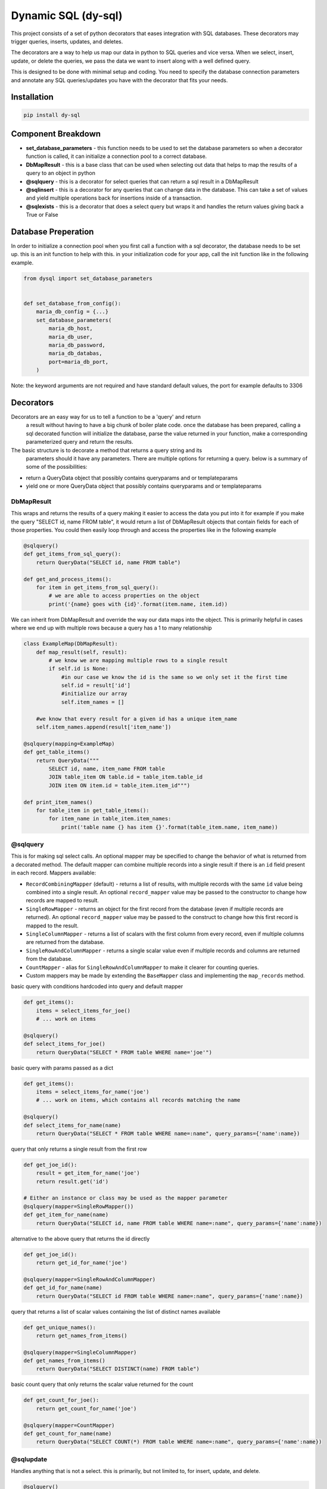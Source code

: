 ######################
 Dynamic SQL (dy-sql)
######################

This project consists of a set of python decorators that eases integration with SQL databases. These decorators
may trigger queries, inserts, updates, and deletes.

The decorators are a way to help us map our data in python to SQL queries and vice versa.
When we select, insert, update, or delete the queries, we pass the data we want
to insert along with a well defined query.

This is designed to be done with minimal setup and coding. You need to specify 
the database connection parameters and annotate any SQL queries/updates you have with the
decorator that fits your needs.

Installation
============

.. code-block::

    pip install dy-sql

Component Breakdown
===================
* **set_database_parameters** - this function needs to be used to set the database parameters so when a decorator function is called, it can initialize a connection pool to a correct database.
* **DbMapResult** - this is a base class that can be used when selecting out data that helps to map the results of a query to an object in python
* **@sqlquery** - this is a decorator for select queries that can return a sql result in a DbMapResult
* **@sqlinsert** - this is a decorator for any queries that can change data in the database. This can take a set of values and yield multiple operations back for insertions inside of a transaction.
* **@sqlexists** - this is a decorator that does a select query but wraps it and handles the return values giving back a True or False

Database Preperation
====================
In order to initialize a connection pool when you first call a function with a
sql decorator, the database needs to be set up.
this is an init function to help with this. in your initialization code for your
app, call the init function like in the following example.

.. code-block:: python

    from dysql import set_database_parameters


    def set_database_from_config():
        maria_db_config = {...}
        set_database_parameters(
            maria_db_host,
            maria_db_user,
            maria_db_password,
            maria_db_databas,
            port=maria_db_port,
        )

Note: the keyword arguments are not required and have standard default values,
the port for example defaults to 3306

Decorators
==========
Decorators are an easy way for us to tell a function to be a 'query' and return
 a result without having to have a big chunk of boiler plate code. once the
 database has been prepared, calling a sql decorated function will initialize
 the database, parse the value returned in your function, make a corresponding
 parameterized query and return the results.

The basic structure is to decorate a method that returns a query string and its
 parameters should it have any parameters. There are multiple options for
 returning a query. below is a summary of some of the possibilities:

* return a QueryData object that possibly contains queryparams and or templateparams
* yield one or more QueryData object that possibly contains queryparams and or templateparams

DbMapResult
~~~~~~~~~~~
This wraps and returns the results of a query making it easier to access the data
you put into it for example if you make the query "SELECT id, name FROM table",
it would return a list of DbMapResult objects that contain fields for each of
those properties. You could then easily loop through and access the properties
like in the following example

.. code-block:: python

    @sqlquery()
    def get_items_from_sql_query():
        return QueryData("SELECT id, name FROM table")

    def get_and_process_items():
        for item in get_items_from_sql_query():
            # we are able to access properties on the object
            print('{name} goes with {id}'.format(item.name, item.id))

We can inherit from DbMapResult and override the way our data maps into the
object. This is primarily helpful in cases where we end up with multiple rows
because a query has a 1 to many relationship

.. code-block:: python

    class ExampleMap(DbMapResult):
        def map_result(self, result):
            # we know we are mapping multiple rows to a single result
            if self.id is None:
                #in our case we know the id is the same so we only set it the first time
                self.id = result['id']
                #initialize our array
                self.item_names = []

        #we know that every result for a given id has a unique item_name
        self.item_names.append(result['item_name'])

    @sqlquery(mapping=ExampleMap)
    def get_table_items()
        return QueryData("""
            SELECT id, name, item_name FROM table
            JOIN table_item ON table.id = table_item.table_id
            JOIN item ON item.id = table_item.item_id""")

    def print_item_names()
        for table_item in get_table_items():
            for item_name in table_item.item_names:
                print('table name {} has item {}'.format(table_item.name, item_name))

@sqlquery
~~~~~~~~~
This is for making sql select calls. An optional mapper may be specified to
change the behavior of what is returned from a decorated method. The default
mapper can combine multiple records into a single result if there is an
``id`` field present in each record. Mappers available:

* ``RecordCombiningMapper`` (default) - returns a list of results, with multiple records with the same ``id`` value
  being combined into a single result. An optional ``record_mapper`` value may be passed to the constructor to change
  how records are mapped to result.
* ``SingleRowMapper`` - returns an object for the first record from the database (even if multiple records are
  returned). An optional ``record_mapper`` value may be passed to the construct to change how this first record is
  mapped to the result.
* ``SingleColumnMapper`` - returns a list of scalars with the first column from every record, even if multiple columns
  are returned from the database.
* ``SingleRowAndColumnMapper`` - returns a single scalar value even if multiple records and columns are returned
  from the database.
* ``CountMapper`` - alias for ``SingleRowAndColumnMapper`` to make it clearer for counting queries.
* Custom mappers may be made by extending the ``BaseMapper`` class and implementing the ``map_records`` method.

basic query with conditions hardcoded into query and default mapper

.. code-block:: python

    def get_items():
        items = select_items_for_joe()
        # ... work on items

    @sqlquery()
    def select_items_for_joe()
        return QueryData("SELECT * FROM table WHERE name='joe'")

basic query with params passed as a dict

.. code-block:: python

    def get_items():
        items = select_items_for_name('joe')
        # ... work on items, which contains all records matching the name

    @sqlquery()
    def select_items_for_name(name)
        return QueryData("SELECT * FROM table WHERE name=:name", query_params={'name':name})

query that only returns a single result from the first row

.. code-block:: python

    def get_joe_id():
        result = get_item_for_name('joe')
        return result.get('id')

    # Either an instance or class may be used as the mapper parameter
    @sqlquery(mapper=SingleRowMapper())
    def get_item_for_name(name)
        return QueryData("SELECT id, name FROM table WHERE name=:name", query_params={'name':name})

alternative to the above query that returns the id directly

.. code-block:: python

    def get_joe_id():
        return get_id_for_name('joe')

    @sqlquery(mapper=SingleRowAndColumnMapper)
    def get_id_for_name(name)
        return QueryData("SELECT id FROM table WHERE name=:name", query_params={'name':name})

query that returns a list of scalar values containing the list of distinct names available

.. code-block:: python

    def get_unique_names():
        return get_names_from_items()

    @sqlquery(mapper=SingleColumnMapper)
    def get_names_from_items()
        return QueryData("SELECT DISTINCT(name) FROM table")

basic count query that only returns the scalar value returned for the count

.. code-block:: python

    def get_count_for_joe():
        return get_count_for_name('joe')

    @sqlquery(mapper=CountMapper)
    def get_count_for_name(name)
        return QueryData("SELECT COUNT(*) FROM table WHERE name=:name", query_params={'name':name})


@sqlupdate
~~~~~~~~~~
Handles anything that is not a select. this is primarily, but not limited to, for insert, update, and delete.

.. code-block:: python

    @sqlquery()
    def select_items(item_dict)
        return QueryData("INSERT INTO", template_params={'in__item_id':item_id_list})

@sqlexists
~~~~~~~~~~
This wraps up a sql query conditionally and ultimately returns a boolean value to the caller. The query you give here can return anything you want but as good practice, try to always select as little as possible. For example, below we are just returning 1 because the value itself isn't used, we just need to know there are records avaliable

.. code-block:: python

    @sqlquery()
    def item_exists(item_id)
        return QueryData("SELECT 1 FROM table WHERE id=:id", query_params={'id':item_id})

Ultimately, the above query becomes "SELECT EXISTS (SELECT 1 FROM table WHERE id=:id)". You'll notice the inner select value isn't actually used

Decorator templates
===================

**in** template - this template will allow you to pass a list as a single parameter and have the `IN` condition build out for you. This allows you to more dynamically include values in your queries.

.. code-block:: python

    @sqlquery()
    def select_items(item_id_list)
        return QueryData("SELECT * FROM table WHERE {in__item_id}",
                        template_params={'in__item_id':item_id_list})

**not_in** template -  this template will allow you to pass a list as a single parameter and have the `NOT IN` condition build out for you. This allows you more dynamically exclude values in your queries.

.. code-block:: python

    @sqlquery()
    def select_items(item_id_list)
        return QueryData("SELECT * FROM table WHERE {not_in__item_id}",
                        template_params={'not_in__item_id':item_id_list})

**values** template - when inserting and you have multiple records to insert, this allows you to pass multiple records for insert in a single INSERT statement

.. code-block:: python

    @sqlquery()
    def insert_items(items)
        return QueryData("INSERT_INTO table(column_a, column_b) {values__items}",
                        template_params={'values__items':item_id_list})

You can write queries that contain templates and query_params used

.. code-block:: python

    @sqlquery()
    def select_items(item_id_list, name)
        return QueryData("SELECT * FROM table WHERE {in__item_id} and name=:name",
                        template_params={'in__item_id':item_id_list},
                        query_params={'name': name})


